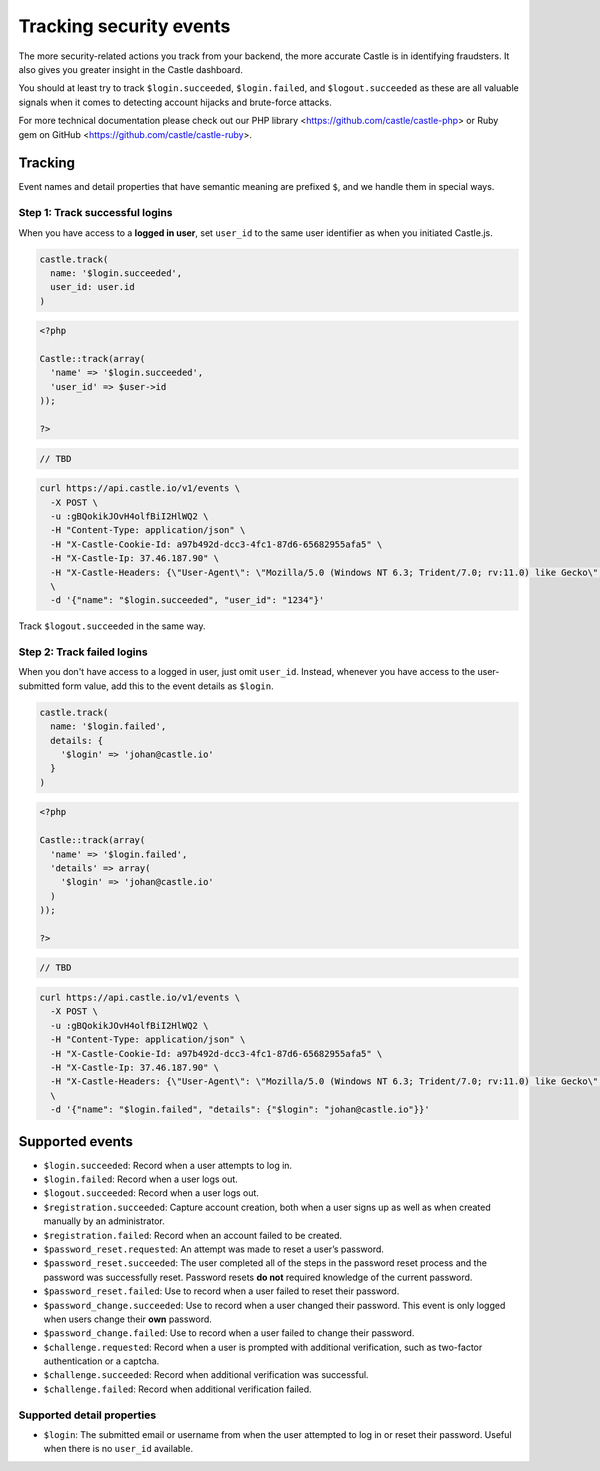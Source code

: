 Tracking security events
========================

The more security-related actions you track from your backend, the more
accurate Castle is in identifying fraudsters. It also gives you greater
insight in the Castle dashboard.

You should at least try to track ``$login.succeeded``,
``$login.failed``, and ``$logout.succeeded`` as these are all valuable
signals when it comes to detecting account hijacks and brute-force
attacks.

For more technical documentation please check out our PHP library
<https://github.com/castle/castle-php> or Ruby gem on
GitHub <https://github.com/castle/castle-ruby>.

Tracking
--------

Event names and detail properties that have semantic meaning are
prefixed ``$``, and we handle them in special ways.

Step 1: Track successful logins
~~~~~~~~~~~~~~~~~~~~~~~~~~~~~~~

When you have access to a **logged in user**, set ``user_id`` to the
same user identifier as when you initiated Castle.js.

.. code-block:: ruby

    castle.track(
      name: '$login.succeeded',
      user_id: user.id
    )

.. code-block :: php

    <?php

    Castle::track(array(
      'name' => '$login.succeeded',
      'user_id' => $user->id
    ));

    ?>

.. code-block:: java

    // TBD

.. code-block:: bash

    curl https://api.castle.io/v1/events \
      -X POST \
      -u :gBQokikJOvH4olfBiI2HlWQ2 \
      -H "Content-Type: application/json" \
      -H "X-Castle-Cookie-Id: a97b492d-dcc3-4fc1-87d6-65682955afa5" \
      -H "X-Castle-Ip: 37.46.187.90" \
      -H "X-Castle-Headers: {\"User-Agent\": \"Mozilla/5.0 (Windows NT 6.3; Trident/7.0; rv:11.0) like Gecko\", \"Accept\": \"text/html\", \"Accept-Language\": \"en-us,en;q=0.5\"}" \
      \
      -d '{"name": "$login.succeeded", "user_id": "1234"}'

Track ``$logout.succeeded`` in the same way.

.. raw:: html

   <!-- Check out the [REST docs](https://api.castle.io/docs#request-context) on how to configure the headers. -->

Step 2: Track failed logins
~~~~~~~~~~~~~~~~~~~~~~~~~~~

When you don't have access to a logged in user, just omit ``user_id``.
Instead, whenever you have access to the user-submitted form value, add
this to the event details as ``$login``.

.. code-block:: ruby

    castle.track(
      name: '$login.failed',
      details: {
        '$login' => 'johan@castle.io'
      }
    )

.. code-block:: php


    <?php

    Castle::track(array(
      'name' => '$login.failed',
      'details' => array(
        '$login' => 'johan@castle.io'
      )
    ));

    ?>

.. code-block:: java

    // TBD

.. code-block:: bash

    curl https://api.castle.io/v1/events \
      -X POST \
      -u :gBQokikJOvH4olfBiI2HlWQ2 \
      -H "Content-Type: application/json" \
      -H "X-Castle-Cookie-Id: a97b492d-dcc3-4fc1-87d6-65682955afa5" \
      -H "X-Castle-Ip: 37.46.187.90" \
      -H "X-Castle-Headers: {\"User-Agent\": \"Mozilla/5.0 (Windows NT 6.3; Trident/7.0; rv:11.0) like Gecko\", \"Accept\": \"text/html\", \"Accept-Language\": \"en-us,en;q=0.5\"}" \
      \
      -d '{"name": "$login.failed", "details": {"$login": "johan@castle.io"}}'

Supported events
----------------

-  ``$login.succeeded``: Record when a user attempts to log in.
-  ``$login.failed``: Record when a user logs out.
-  ``$logout.succeeded``: Record when a user logs out.
-  ``$registration.succeeded``: Capture account creation, both when a
   user signs up as well as when created manually by an administrator.
-  ``$registration.failed``: Record when an account failed to be
   created.
-  ``$password_reset.requested``: An attempt was made to reset a user’s
   password.
-  ``$password_reset.succeeded``: The user completed all of the steps in
   the password reset process and the password was successfully reset.
   Password resets **do not** required knowledge of the current
   password.
-  ``$password_reset.failed``: Use to record when a user failed to reset
   their password.
-  ``$password_change.succeeded``: Use to record when a user changed
   their password. This event is only logged when users change their
   **own** password.
-  ``$password_change.failed``: Use to record when a user failed to
   change their password.
-  ``$challenge.requested``: Record when a user is prompted with
   additional verification, such as two-factor authentication or a
   captcha.
-  ``$challenge.succeeded``: Record when additional verification was
   successful.
-  ``$challenge.failed``: Record when additional verification failed.

Supported detail properties
~~~~~~~~~~~~~~~~~~~~~~~~~~~

-  ``$login``: The submitted email or username from when the user
   attempted to log in or reset their password. Useful when there is no
   ``user_id`` available.
